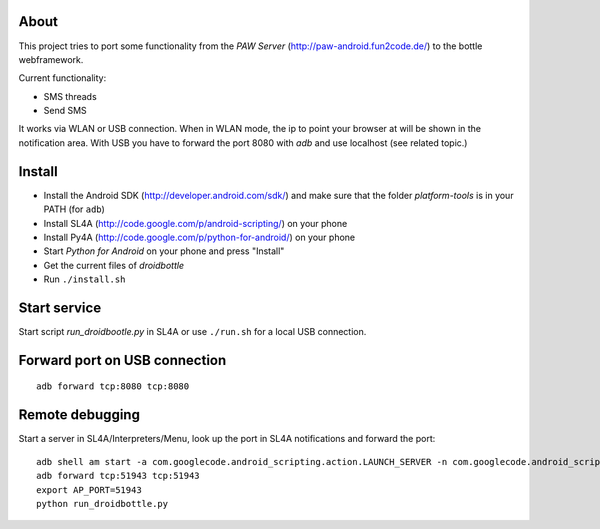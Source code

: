 About
=====

This project tries to port some functionality from the *PAW Server*
(http://paw-android.fun2code.de/) to the bottle webframework.

Current functionality:

- SMS threads
- Send SMS

It works via WLAN or USB connection. When in WLAN mode, the ip to point
your browser at will be shown in the notification area. With USB you
have to forward the port 8080 with *adb* and use localhost
(see related topic.)

Install
=======

- Install the Android SDK (http://developer.android.com/sdk/)
  and make sure that the folder *platform-tools* is in your
  PATH (for ``adb``)
- Install SL4A (http://code.google.com/p/android-scripting/) on your phone
- Install Py4A (http://code.google.com/p/python-for-android/) on your phone
- Start *Python for Android* on your phone and press "Install"
- Get the current files of *droidbottle*
- Run ``./install.sh``


Start service
=============

Start script *run_droidbootle.py* in SL4A or use ``./run.sh`` for
a local USB connection.


Forward port on USB connection
==============================

::

    adb forward tcp:8080 tcp:8080


Remote debugging
================

Start a server in SL4A/Interpreters/Menu, look up the port in
SL4A notifications and forward the port::

    adb shell am start -a com.googlecode.android_scripting.action.LAUNCH_SERVER -n com.googlecode.android_scripting/.activity.ScriptingLayerServiceLauncher
    adb forward tcp:51943 tcp:51943
    export AP_PORT=51943
    python run_droidbottle.py
